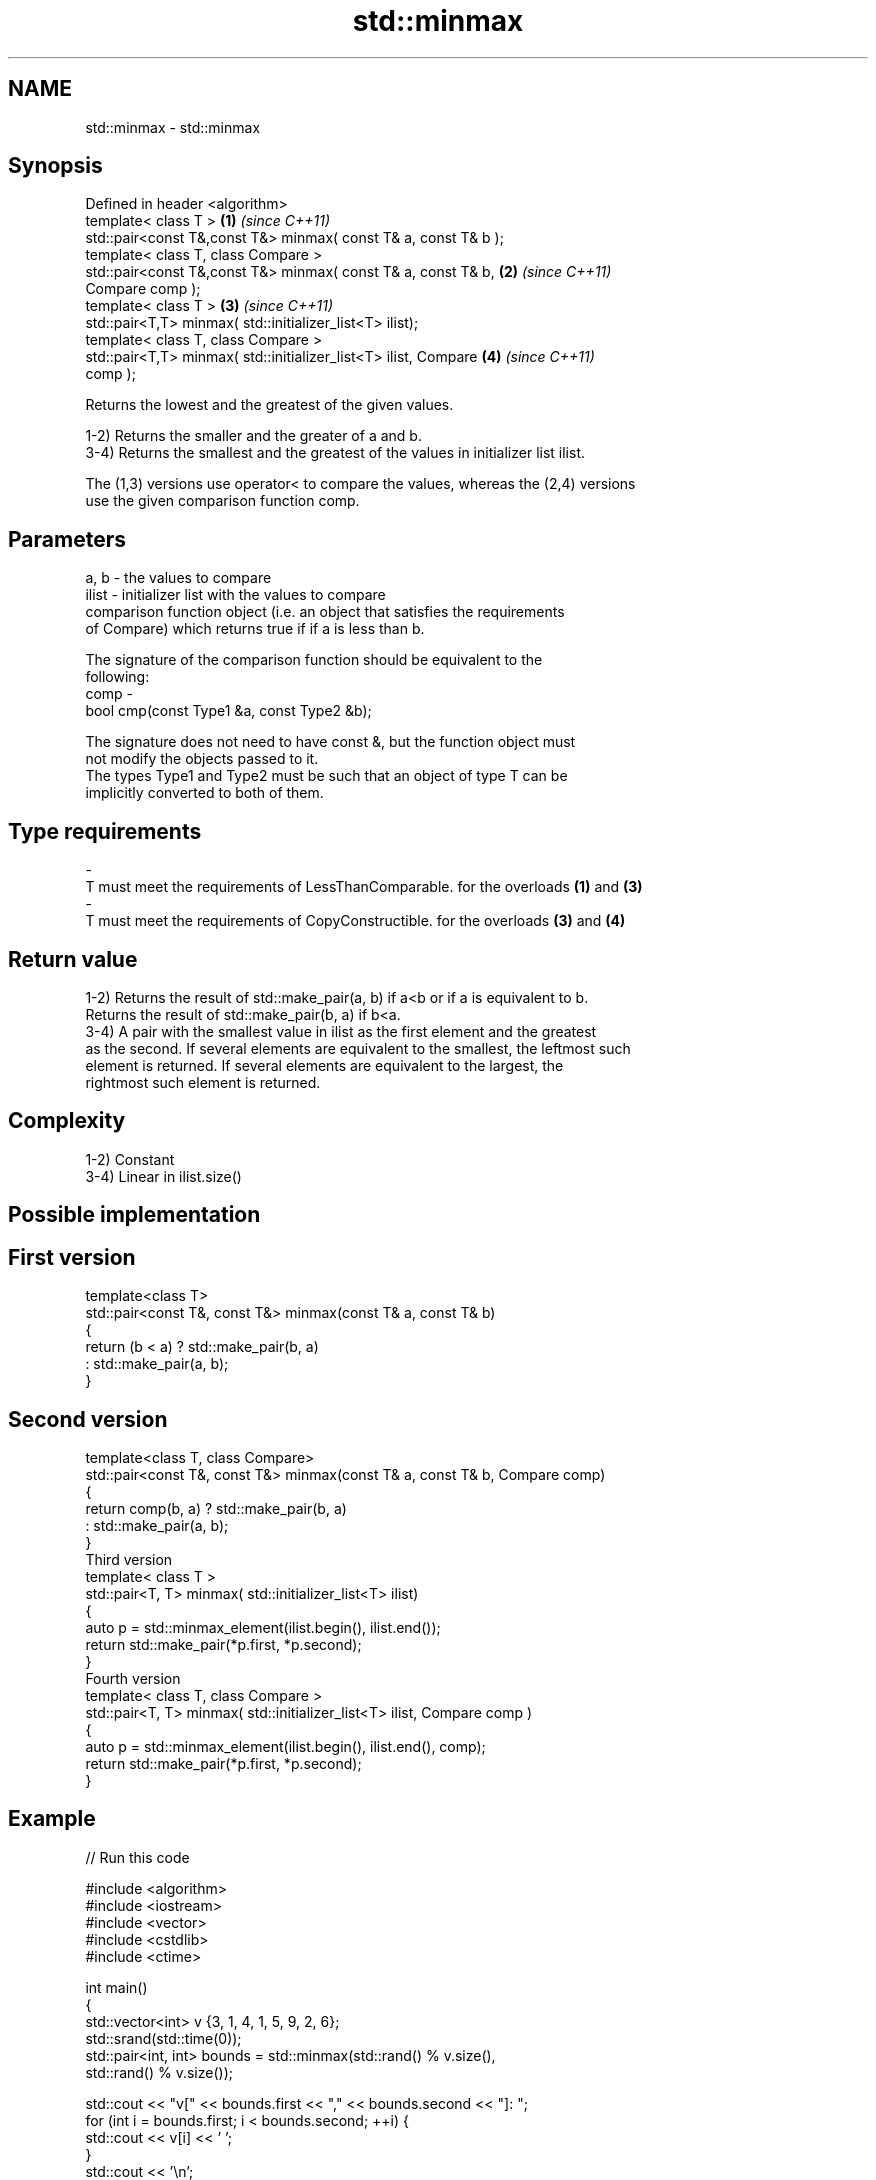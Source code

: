 .TH std::minmax 3 "Nov 25 2015" "2.0 | http://cppreference.com" "C++ Standard Libary"
.SH NAME
std::minmax \- std::minmax

.SH Synopsis
   Defined in header <algorithm>
   template< class T >                                                \fB(1)\fP \fI(since C++11)\fP
   std::pair<const T&,const T&> minmax( const T& a, const T& b );
   template< class T, class Compare >
   std::pair<const T&,const T&> minmax( const T& a, const T& b,       \fB(2)\fP \fI(since C++11)\fP
   Compare comp );
   template< class T >                                                \fB(3)\fP \fI(since C++11)\fP
   std::pair<T,T> minmax( std::initializer_list<T> ilist);
   template< class T, class Compare >
   std::pair<T,T> minmax( std::initializer_list<T> ilist, Compare     \fB(4)\fP \fI(since C++11)\fP
   comp );

   Returns the lowest and the greatest of the given values.

   1-2) Returns the smaller and the greater of a and b.
   3-4) Returns the smallest and the greatest of the values in initializer list ilist.

   The (1,3) versions use operator< to compare the values, whereas the (2,4) versions
   use the given comparison function comp.

.SH Parameters

   a, b  - the values to compare
   ilist - initializer list with the values to compare
           comparison function object (i.e. an object that satisfies the requirements
           of Compare) which returns true if if a is less than b.

           The signature of the comparison function should be equivalent to the
           following:
   comp  -
            bool cmp(const Type1 &a, const Type2 &b);

           The signature does not need to have const &, but the function object must
           not modify the objects passed to it.
           The types Type1 and Type2 must be such that an object of type T can be
           implicitly converted to both of them. 
.SH Type requirements
   -
   T must meet the requirements of LessThanComparable. for the overloads \fB(1)\fP and \fB(3)\fP
   -
   T must meet the requirements of CopyConstructible. for the overloads \fB(3)\fP and \fB(4)\fP

.SH Return value

   1-2) Returns the result of std::make_pair(a, b) if a<b or if a is equivalent to b.
   Returns the result of std::make_pair(b, a) if b<a.
   3-4) A pair with the smallest value in ilist as the first element and the greatest
   as the second. If several elements are equivalent to the smallest, the leftmost such
   element is returned. If several elements are equivalent to the largest, the
   rightmost such element is returned.

.SH Complexity

   1-2) Constant
   3-4) Linear in ilist.size()

.SH Possible implementation

.SH First version
   template<class T>
   std::pair<const T&, const T&> minmax(const T& a, const T& b)
   {
       return (b < a) ? std::make_pair(b, a)
                      : std::make_pair(a, b);
   }
.SH Second version
   template<class T, class Compare>
   std::pair<const T&, const T&> minmax(const T& a, const T& b, Compare comp)
   {
       return comp(b, a) ? std::make_pair(b, a)
                         : std::make_pair(a, b);
   }
                                 Third version
   template< class T >
   std::pair<T, T> minmax( std::initializer_list<T> ilist)
   {
       auto p = std::minmax_element(ilist.begin(), ilist.end());
       return std::make_pair(*p.first, *p.second);
   }
                                 Fourth version
   template< class T, class Compare >
   std::pair<T, T> minmax( std::initializer_list<T> ilist, Compare comp )
   {
       auto p = std::minmax_element(ilist.begin(), ilist.end(), comp);
       return std::make_pair(*p.first, *p.second);
   }

.SH Example

   
// Run this code

 #include <algorithm>
 #include <iostream>
 #include <vector>
 #include <cstdlib>
 #include <ctime>
  
 int main()
 {
     std::vector<int> v {3, 1, 4, 1, 5, 9, 2, 6};
     std::srand(std::time(0));
     std::pair<int, int> bounds = std::minmax(std::rand() % v.size(),
                                              std::rand() % v.size());
  
     std::cout << "v[" << bounds.first << "," << bounds.second << "]: ";
     for (int i = bounds.first; i < bounds.second; ++i) {
         std::cout << v[i] << ' ';
     }
     std::cout << '\\n';
 }

.SH Possible output:

 v[2,7]: 4 1 5 9 2

.SH See also

   min returns the smaller of two elements
       \fI(function template)\fP 
   max returns the larger of two elements
       \fI(function template)\fP 
